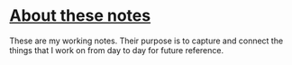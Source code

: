 * [[https://yosevu.github.io/working-notes/#/page/About%20these%20notes][About these notes]]

These are my working notes. Their purpose is to capture and connect the things that I work on from day to day for future reference.

